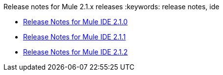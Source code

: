 Release notes for Mule 2.1.x releases
:keywords: release notes, ide


* link:/documentation/display/current/Release+Notes+for+Mule+IDE+2.1.0[Release Notes for Mule IDE 2.1.0]
* link:/documentation/display/current/Release+Notes+for+Mule+IDE+2.1.1[Release Notes for Mule IDE 2.1.1]
* link:/documentation/display/current/Release+Notes+for+Mule+IDE+2.1.2[Release Notes for Mule IDE 2.1.2]
